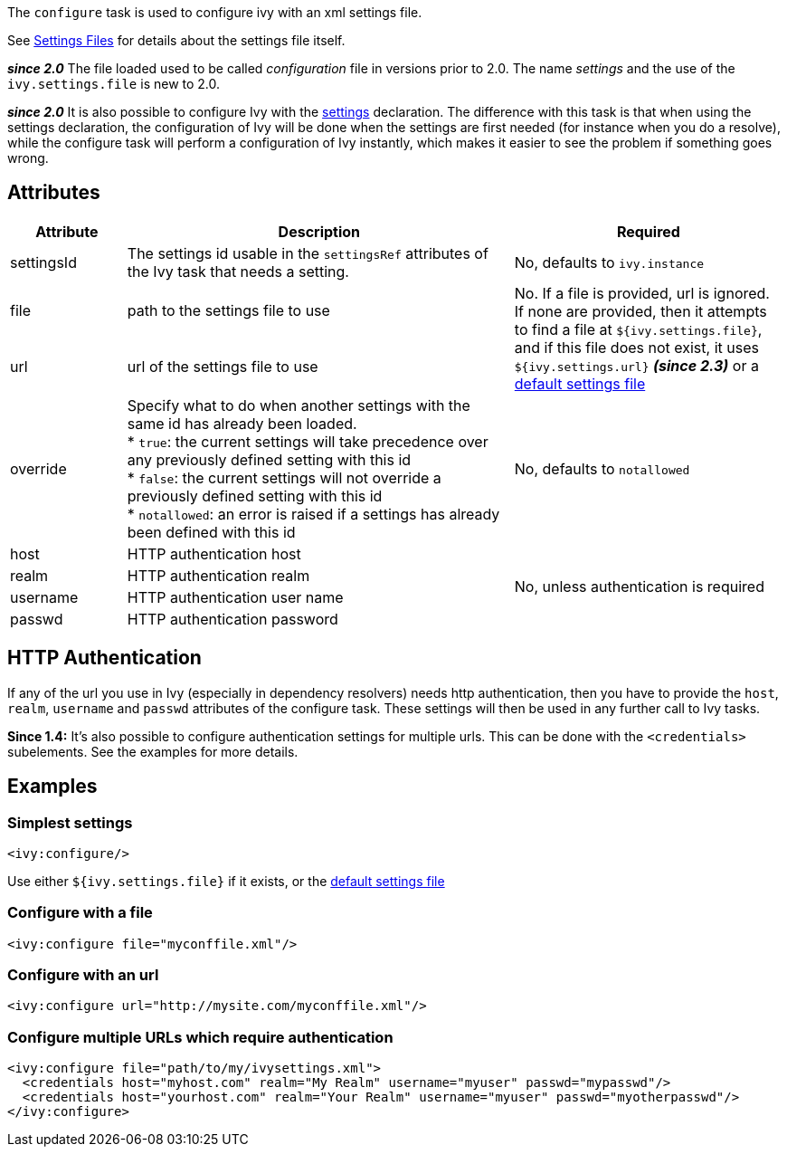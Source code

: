 ////
   Licensed to the Apache Software Foundation (ASF) under one
   or more contributor license agreements.  See the NOTICE file
   distributed with this work for additional information
   regarding copyright ownership.  The ASF licenses this file
   to you under the Apache License, Version 2.0 (the
   "License"); you may not use this file except in compliance
   with the License.  You may obtain a copy of the License at

     http://www.apache.org/licenses/LICENSE-2.0

   Unless required by applicable law or agreed to in writing,
   software distributed under the License is distributed on an
   "AS IS" BASIS, WITHOUT WARRANTIES OR CONDITIONS OF ANY
   KIND, either express or implied.  See the License for the
   specific language governing permissions and limitations
   under the License.
////

The `configure` task is used to configure ivy with an xml settings file.

See link:../settings.html[Settings Files] for details about the settings file itself.

*__since 2.0__* The file loaded used to be called __configuration__ file in versions prior to 2.0. The name __settings__ and the use of the `ivy.settings.file` is new to 2.0.

*__since 2.0__* It is also possible to configure Ivy with the link:../use/settings.html[settings] declaration. The difference with this task is that when using the settings declaration, the configuration of Ivy will be done when the settings are first needed (for instance when you do a resolve), while the configure task will perform a configuration of Ivy instantly, which makes it easier to see the problem if something goes wrong.

== Attributes

[options="header",cols="15%,50%,35%"]
|=======
|Attribute|Description|Required
|settingsId|The settings id usable in the `settingsRef` attributes of the Ivy task that needs a setting.|No, defaults to `ivy.instance`
|file|path to the settings file to use
.2+|No. If a file is provided, url is ignored. If none are provided, then it attempts to find a file at `${ivy.settings.file}`, and if this file does not exist, it uses `${ivy.settings.url}` *__(since 2.3)__* or a link:../samples/ivysettings-default.xml[default settings file]
|url|url of the settings file to use
|override|Specify what to do when another settings with the same id has already been loaded. +
* `true`: the current settings will take precedence over any previously defined setting with this id +
* `false`: the current settings will not override a previously defined setting with this id +
* `notallowed`: an error is raised if a settings has already been defined with this id|No, defaults to `notallowed`
|host|HTTP authentication host
.4+.^|No, unless authentication is required
|realm|HTTP authentication realm
|username|HTTP authentication user name
|passwd|HTTP authentication password
|=======

== HTTP Authentication

If any of the url you use in Ivy (especially in dependency resolvers) needs http authentication, then you have to provide the `host`, `realm`, `username` and `passwd` attributes of the configure task. These settings will then be used in any further call to Ivy tasks.

*Since 1.4:*
It's also possible to configure authentication settings for multiple urls. This can be done with the `<credentials>` subelements. See the examples for more details.

== Examples

=== Simplest settings

[source,xml]
----
<ivy:configure/>
----

Use either `${ivy.settings.file}` if it exists, or the link:../samples/ivysettings-default.xml[default settings file]

=== Configure with a file

[source,xml]
----
<ivy:configure file="myconffile.xml"/>
----

=== Configure with an url

[source,xml]
----
<ivy:configure url="http://mysite.com/myconffile.xml"/>
----

=== Configure multiple URLs which require authentication

[source,xml]
----
<ivy:configure file="path/to/my/ivysettings.xml">
  <credentials host="myhost.com" realm="My Realm" username="myuser" passwd="mypasswd"/>
  <credentials host="yourhost.com" realm="Your Realm" username="myuser" passwd="myotherpasswd"/>
</ivy:configure>
----

